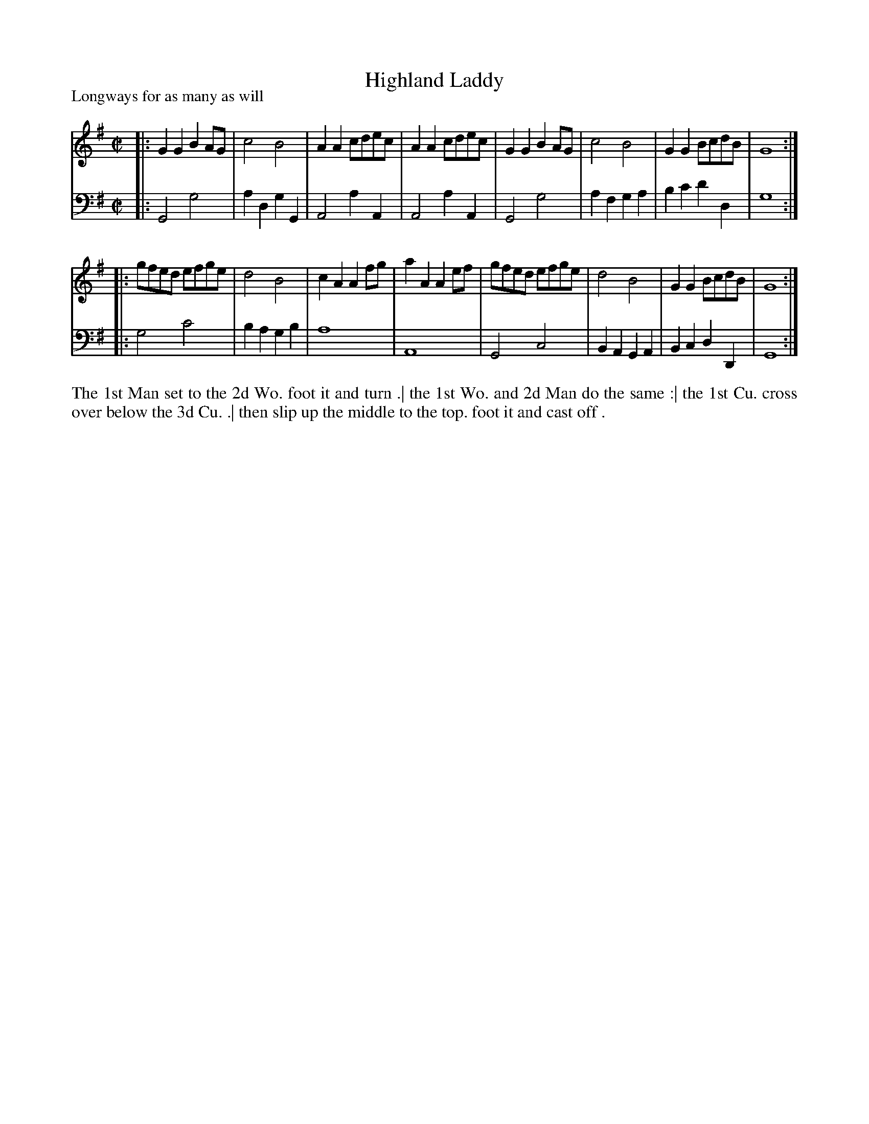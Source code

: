 X: 1024
T: Highland Laddy
P: Longways for as many as will
R: reel
B: "Caledonian Country Dances" printed by John Walsh for John Johnson, London
S: http://imslp.org/wiki/Caledonian_Country_Dances_with_a_Thorough_Bass_(Various)
Z: 2013 John Chambers <jc:trillian.mit.edu>
M: C|
L: 1/8
K: G
% - - - - - - - - - - - - - - - - - - - - - - - - -
V: 1
|: G2G2 B2AG | c4 B4 | A2A2 cdec | A2A2 cdec \
|  G2G2 B2AG | c4 B4 | G2G2 BcdB | G8 :|
|: gfed efge | d4 B4 | c2A2 A2fg | a2A2 A2ef \
|  gfed efge | d4 B4 | G2G2 BcdB | G8 :|
% - - - - - - - - - - - - - - - - - - - - - - - - -
V: 2 clef=bass middle=d
|: G4 g4 | a2d2 g2G2 | A4 a2A2 | A4 a2A2 \
|  G4 g4 | a2f2 g2a2 | b2c'2 d'2d2 | g8 :|
|: g4 c'4 | b2a2 g2b2 | a8 | A8 \
|  G4 c4 | B2A2 G2A2 | B2c2 d2D2 | G8 :|
% - - - - - - - - - - - - - - - - - - - - - - - - -
%%begintext align
The 1st Man set to the 2d Wo. foot it and turn .|
the 1st Wo. and 2d Man do the same :|
the 1st Cu. cross over below the 3d Cu. .|
then slip up the middle to the top. foot it and cast off .
%%endtext
